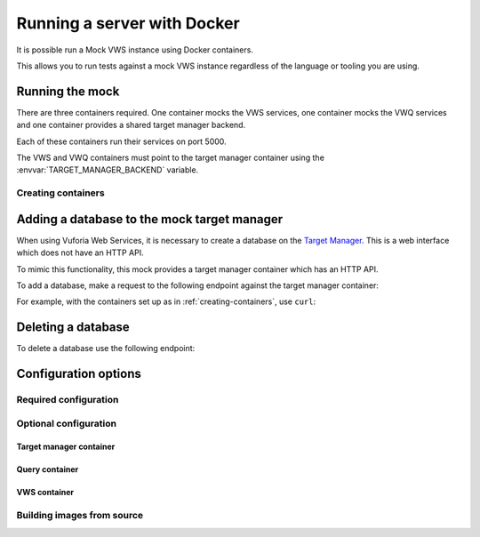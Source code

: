 Running a server with Docker
============================

It is possible run a Mock VWS instance using Docker containers.

This allows you to run tests against a mock VWS instance regardless of the language or tooling you are using.

Running the mock
----------------

There are three containers required.
One container mocks the VWS services, one container mocks the VWQ services and one container provides a shared target manager backend.

Each of these containers run their services on port 5000.

The VWS and VWQ containers must point to the target manager container using the :envvar:`TARGET_MANAGER_BACKEND` variable.

.. _creating-containers:

Creating containers
^^^^^^^^^^^^^^^^^^^

.. prompt:: bash

   docker network create -d bridge vws-bridge-network
   docker run \
       --detach \
       --publish 5005:5000 \
       --name vuforia-target-manager-mock \
       --network vws-bridge-network \
       adamtheturtle/vuforia-target-manager-mock
   docker run \
       --detach \
       --publish 5006:5000 \
       -e TARGET_MANAGER_BACKEND=vuforia-target-manager-mock:5000 \
       --network vws-bridge-network \
       adamtheturtle/vuforia-vws-mock
   docker run \
       --detach \
       --publish 5007:5000 \
       -e TARGET_MANAGER_BACKEND=vuforia-target-manager-mock:5000 \
       --network vws-bridge-network \
       adamtheturtle/vuforia-vwq-mock


Adding a database to the mock target manager
--------------------------------------------

When using Vuforia Web Services, it is necessary to create a database on the `Target Manager`_.
This is a web interface which does not have an HTTP API.

To mimic this functionality, this mock provides a target manager container which has an HTTP API.

To add a database, make a request to the following endpoint against the target manager container:

.. autoflask:: mock_vws._flask_server.target_manager:TARGET_MANAGER_FLASK_APP
   :endpoints: create_database

For example, with the containers set up as in :ref:`creating-containers`, use ``curl``:

.. prompt:: bash $ auto

   $ curl --request POST \
     --header "Content-Type: application/json" \
     --data '{}' \
     '127.0.0.1:5005/databases'
   {
       "client_access_key": "2d61c1d17bb94694bee77c1f1f41e5d9",
       "client_secret_key": "b73f8170cf7d42728fa8ce66221ad147",
       "database_name": "e515df24ba944f43b8f7969bc98af107",
       "server_access_key": "cb1759871a504875ab5f96d6db5ff79b",
       "server_secret_key": "9b8533d912ad4aa79cb61b6ee197ece2",
       "state_name": "WORKING",
       "targets": []
   }

Deleting a database
-------------------

To delete a database use the following endpoint:

.. autoflask:: mock_vws._flask_server.target_manager:TARGET_MANAGER_FLASK_APP
   :endpoints: delete_database


.. _Target Manager: https://developer.vuforia.com/target-manager


Configuration options
---------------------

Required configuration
^^^^^^^^^^^^^^^^^^^^^^

.. envvar:: TARGET_MANAGER_BACKEND

   This is required by the VWS mock and the VWQ mock containers.
   This is the route to the target manager container from the other containers.

Optional configuration
^^^^^^^^^^^^^^^^^^^^^^

Target manager container
~~~~~~~~~~~~~~~~~~~~~~~~

.. envvar:: TARGET_RATER

   The rater to use for target tracking ratings.

   Options include:

   * ``brisque``: The rating is derived using the BRISQUE algorithm.
   * ``perfect``: The rating is always 5.
   * ``random``: The rating is random.

   Default: ``brisque``

Query container
~~~~~~~~~~~~~~~

.. envvar:: QUERY_IMAGE_MATCHER

   The matcher to use for the query endpoint.

   Options include:

   * ``exact``: The images must be exactly the same to match.
   * ``structural_similarity``: The images must have a similar structural similarity to match.

   Default: ``structural_similarity``

VWS container
~~~~~~~~~~~~~

.. envvar:: PROCESSING_TIME_SECONDS

   The number of seconds to process each image for.

   Default: ``2``

.. envvar:: DUPLICATES_IMAGE_MATCHER

   The matcher to use for the duplicates endpoint.

   Options include:

   * ``exact``: The images must be exactly the same to be duplicates.
   * ``structural_similarity``: The images must have a similar structural similarity to be duplicates.

   Default: ``structural_similarity``

Building images from source
^^^^^^^^^^^^^^^^^^^^^^^^^^^

.. prompt:: bash

   export REPOSITORY_ROOT=$PWD
   export DOCKERFILE=$REPOSITORY_ROOT/src/mock_vws/_flask_server/Dockerfile

   export TARGET_MANAGER_TAG=adamtheturtle/vuforia-target-manager-mock:latest
   export VWS_TAG=adamtheturtle/vuforia-vws-mock:latest
   export VWQ_TAG=adamtheturtle/vuforia-vwq-mock:latest

   docker buildx build $REPOSITORY_ROOT --file $DOCKERFILE --target target-manager --tag $TARGET_MANAGER_TAG
   docker buildx build $REPOSITORY_ROOT --file $DOCKERFILE --target vws --tag $VWS_TAG
   docker buildx build $REPOSITORY_ROOT --file $DOCKERFILE --target vwq --tag $VWQ_TAG
